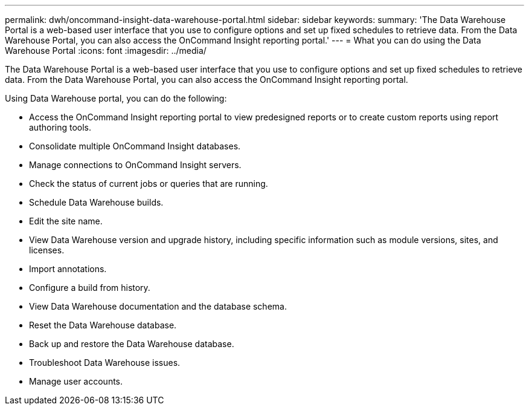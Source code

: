 ---
permalink: dwh/oncommand-insight-data-warehouse-portal.html
sidebar: sidebar
keywords: 
summary: 'The Data Warehouse Portal is a web-based user interface that you use to configure options and set up fixed schedules to retrieve data. From the Data Warehouse Portal, you can also access the OnCommand Insight reporting portal.'
---
= What you can do using the Data Warehouse Portal
:icons: font
:imagesdir: ../media/

[.lead]
The Data Warehouse Portal is a web-based user interface that you use to configure options and set up fixed schedules to retrieve data. From the Data Warehouse Portal, you can also access the OnCommand Insight reporting portal.

Using Data Warehouse portal, you can do the following:

* Access the OnCommand Insight reporting portal to view predesigned reports or to create custom reports using report authoring tools.
* Consolidate multiple OnCommand Insight databases.
* Manage connections to OnCommand Insight servers.
* Check the status of current jobs or queries that are running.
* Schedule Data Warehouse builds.
* Edit the site name.
* View Data Warehouse version and upgrade history, including specific information such as module versions, sites, and licenses.
* Import annotations.
* Configure a build from history.
* View Data Warehouse documentation and the database schema.
* Reset the Data Warehouse database.
* Back up and restore the Data Warehouse database.
* Troubleshoot Data Warehouse issues.
* Manage user accounts.
